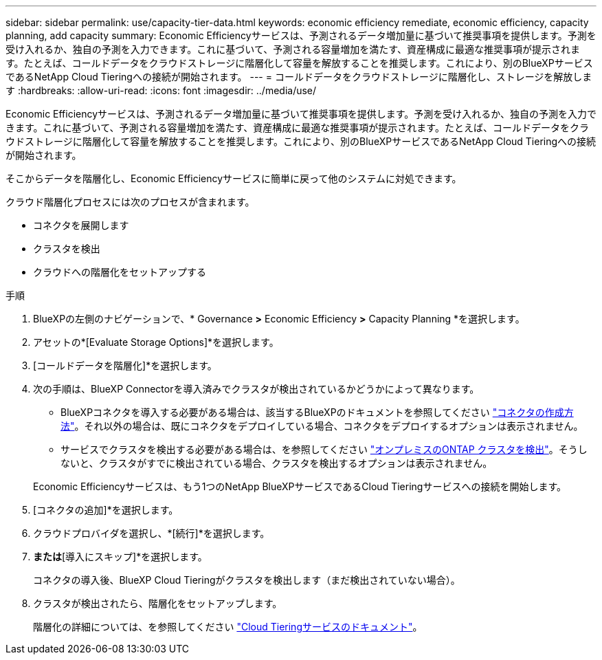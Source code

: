 ---
sidebar: sidebar 
permalink: use/capacity-tier-data.html 
keywords: economic efficiency remediate, economic efficiency, capacity planning, add capacity 
summary: Economic Efficiencyサービスは、予測されるデータ増加量に基づいて推奨事項を提供します。予測を受け入れるか、独自の予測を入力できます。これに基づいて、予測される容量増加を満たす、資産構成に最適な推奨事項が提示されます。たとえば、コールドデータをクラウドストレージに階層化して容量を解放することを推奨します。これにより、別のBlueXPサービスであるNetApp Cloud Tieringへの接続が開始されます。 
---
= コールドデータをクラウドストレージに階層化し、ストレージを解放します
:hardbreaks:
:allow-uri-read: 
:icons: font
:imagesdir: ../media/use/


[role="lead"]
Economic Efficiencyサービスは、予測されるデータ増加量に基づいて推奨事項を提供します。予測を受け入れるか、独自の予測を入力できます。これに基づいて、予測される容量増加を満たす、資産構成に最適な推奨事項が提示されます。たとえば、コールドデータをクラウドストレージに階層化して容量を解放することを推奨します。これにより、別のBlueXPサービスであるNetApp Cloud Tieringへの接続が開始されます。

そこからデータを階層化し、Economic Efficiencyサービスに簡単に戻って他のシステムに対処できます。

クラウド階層化プロセスには次のプロセスが含まれます。

* コネクタを展開します
* クラスタを検出
* クラウドへの階層化をセットアップする


.手順
. BlueXPの左側のナビゲーションで、* Governance *>* Economic Efficiency *>* Capacity Planning *を選択します。
. アセットの*[Evaluate Storage Options]*を選択します。
. [コールドデータを階層化]*を選択します。
. 次の手順は、BlueXP Connectorを導入済みでクラスタが検出されているかどうかによって異なります。
+
** BlueXPコネクタを導入する必要がある場合は、該当するBlueXPのドキュメントを参照してください https://docs.netapp.com/us-en/cloud-manager-setup-admin/concept-connectors.html["コネクタの作成方法"]。それ以外の場合は、既にコネクタをデプロイしている場合、コネクタをデプロイするオプションは表示されません。
** サービスでクラスタを検出する必要がある場合は、を参照してください https://docs.netapp.com/us-en/cloud-manager-ontap-onprem/task-discovering-ontap.html["オンプレミスのONTAP クラスタを検出"]。そうしないと、クラスタがすでに検出されている場合、クラスタを検出するオプションは表示されません。


+
Economic Efficiencyサービスは、もう1つのNetApp BlueXPサービスであるCloud Tieringサービスへの接続を開始します。

. [コネクタの追加]*を選択します。
. クラウドプロバイダを選択し、*[続行]*を選択します。
. [続行]*または*[導入にスキップ]*を選択します。
+
コネクタの導入後、BlueXP Cloud Tieringがクラスタを検出します（まだ検出されていない場合）。

. クラスタが検出されたら、階層化をセットアップします。
+
階層化の詳細については、を参照してください https://docs.netapp.com/us-en/cloud-manager-tiering/index.html["Cloud Tieringサービスのドキュメント"^]。


